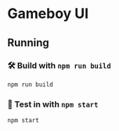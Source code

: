 * Gameboy UI
** Running
*** 🛠️ Build with ~npm run build~
    ~npm run build~

*** 🔬 Test in with ~npm start~
    ~npm start~

